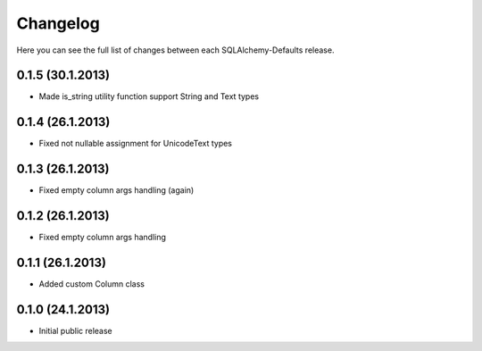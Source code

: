 Changelog
---------

Here you can see the full list of changes between each SQLAlchemy-Defaults release.


0.1.5 (30.1.2013)
^^^^^^^^^^^^^^^^^

- Made is_string utility function support String and Text types


0.1.4 (26.1.2013)
^^^^^^^^^^^^^^^^^

- Fixed not nullable assignment for UnicodeText types


0.1.3 (26.1.2013)
^^^^^^^^^^^^^^^^^

- Fixed empty column args handling (again)


0.1.2 (26.1.2013)
^^^^^^^^^^^^^^^^^

- Fixed empty column args handling


0.1.1 (26.1.2013)
^^^^^^^^^^^^^^^^^

- Added custom Column class


0.1.0 (24.1.2013)
^^^^^^^^^^^^^^^^

- Initial public release
